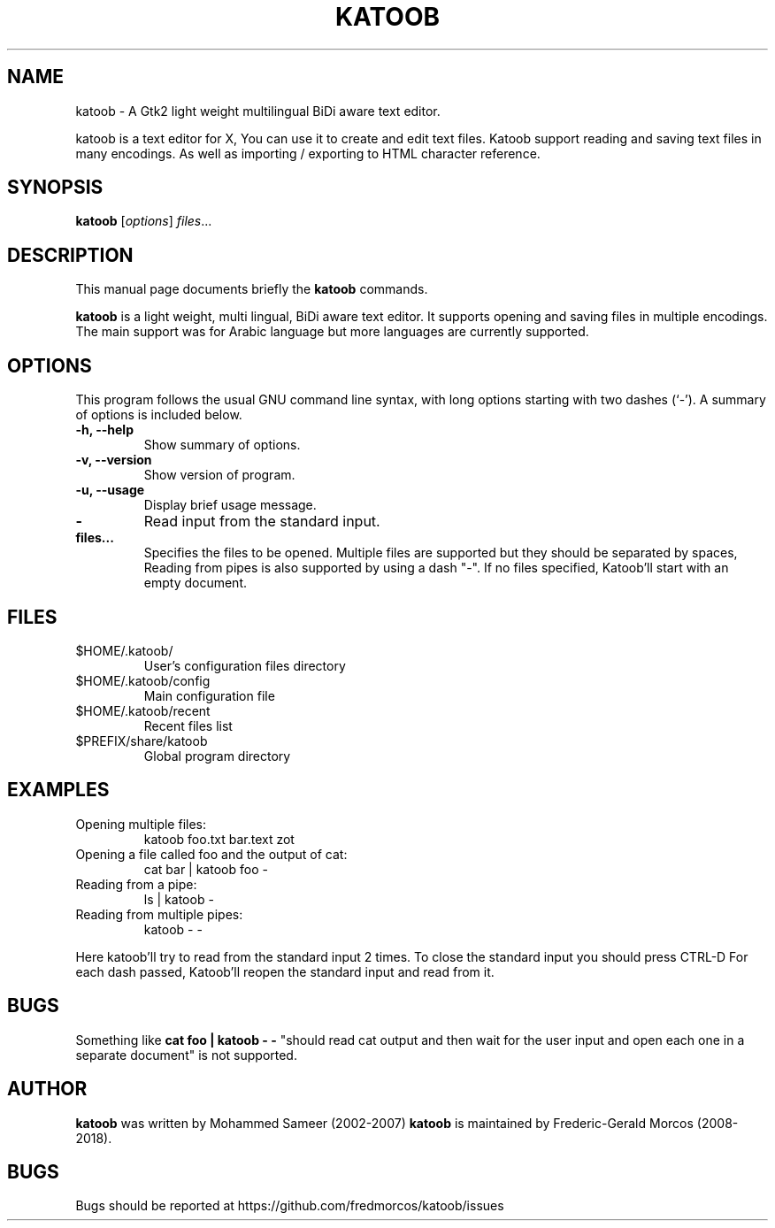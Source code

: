 .\"                                      Hey, EMACS: -*- nroff -*-
.\" First parameter, NAME, should be all caps
.\" Second parameter, SECTION, should be 1-8, maybe w/ subsection
.\" other parameters are allowed: see man(7), man(1)

.\" .TH KATOOB 1 "June 22, 2003"

.TH KATOOB 1 "November 2, 2018"

.\" Please adjust this date whenever revising the manpage.
.\"
.\" Some roff macros, for reference:
.\" .nh        disable hyphenation
.\" .hy        enable hyphenation
.\" .ad l      left justify
.\" .ad b      justify to both left and right margins
.\" .nf        disable filling
.\" .fi        enable filling
.\" .br        insert line break
.\" .sp <n>    insert n+1 empty lines
.\" for manpage-specific macros, see man(7)
.SH NAME
katoob \- A Gtk2 light weight multilingual BiDi aware text editor.
.sp
katoob is a text editor for X, You can use it to create and edit text files.
Katoob support reading and saving text files in many encodings. As well as
importing / exporting to HTML character reference.
.SH SYNOPSIS
.B katoob
.RI [ options ] " files" ...
.br
.SH DESCRIPTION
This manual page documents briefly the
.B katoob
commands.
.PP
.\" TeX users may be more comfortable with the \fB<whatever>\fP and
.\" \fI<whatever>\fP escape sequences to invode bold face and italics,
.\" respectively.
\fBkatoob\fP is a light weight, multi lingual, BiDi aware text editor. It
supports
opening and saving files in multiple encodings. The main support was for
Arabic language but more languages are currently supported.
.SH OPTIONS
This program follows the usual GNU command line syntax, with long
options starting with two dashes (`-').
A summary of options is included below.
.\" For a complete description, see the Info files.
.TP
.B \-h, \-\-help
Show summary of options.
.TP
.B \-v, \-\-version
Show version of program.
.TP
.B \-u, \-\-usage
Display brief usage message.
.TP
.B \-
Read input from the standard input.
.TP
.B files...
Specifies the files to be opened. Multiple files are supported but they should
be separated by spaces, Reading from pipes is also supported by using a dash "-".
If no files specified, Katoob'll start with an empty document.
.SH "FILES"
.LP
.TP
$HOME/.katoob/
User's configuration files directory
.TP
$HOME/.katoob/config
Main configuration file
.TP
$HOME/.katoob/recent
Recent files list
.TP
$PREFIX/share/katoob
Global program directory
.SH EXAMPLES
.TP
Opening multiple files:
katoob foo.txt bar.text zot
.TP
Opening a file called foo and the output of cat:
cat bar | katoob foo -
.TP
Reading from a pipe:
ls | katoob -
.TP
Reading from multiple pipes:
katoob - -
.PP
Here katoob'll try to read from the standard input 2 times.
To close the standard input you should press CTRL-D
For each dash passed, Katoob'll reopen the standard input and read from it.
.SH BUGS
Something like
.B cat foo | katoob - -
"should read cat output and then wait for the user
input and open each one in a separate document" is not supported.
.SH AUTHOR
.B katoob
was written by Mohammed Sameer (2002-2007)
.B katoob
is maintained by Frederic-Gerald Morcos (2008-2018).
.SH BUGS
.\" Bugs should be reported at http://bugzilla.arabeyes.org/ or the Arabeyes.org
.\" developer mailing list developer@arabeyes.org.
Bugs should be reported at https://github.com/fredmorcos/katoob/issues
